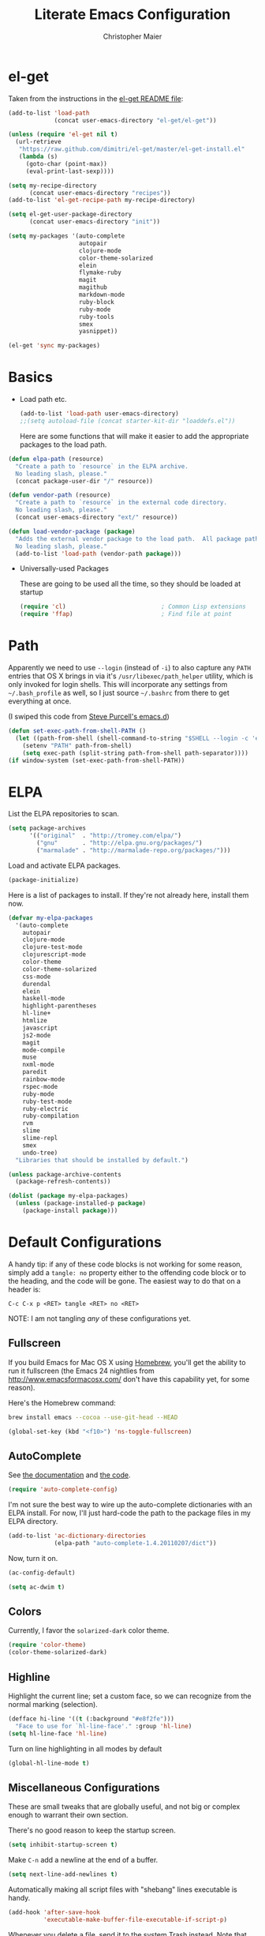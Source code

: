 #+TITLE: Literate Emacs Configuration
#+AUTHOR: Christopher Maier
#+EMAIL: christopher.maier@gmail.com
#+OPTIONS: toc:3 num:nil ^:nil

# table of contents down to level 2
# no section numbers
# don't use TeX syntax for sub and superscripts.
# See http://orgmode.org/manual/Export-options.html

* el-get
  :PROPERTIES:
  :tangle:   yes
  :END:

  Taken from the instructions in the [[https://github.com/dimitri/el-get/blob/master/README.md][el-get README file]]:
  #+begin_src emacs-lisp
    (add-to-list 'load-path
                 (concat user-emacs-directory "el-get/el-get"))

    (unless (require 'el-get nil t)
      (url-retrieve
       "https://raw.github.com/dimitri/el-get/master/el-get-install.el"
       (lambda (s)
         (goto-char (point-max))
         (eval-print-last-sexp))))

    (setq my-recipe-directory
          (concat user-emacs-directory "recipes"))
    (add-to-list 'el-get-recipe-path my-recipe-directory)

    (setq el-get-user-package-directory
          (concat user-emacs-directory "init"))

    (setq my-packages '(auto-complete
                        autopair
                        clojure-mode
                        color-theme-solarized
                        elein
                        flymake-ruby
                        magit
                        magithub
                        markdown-mode
                        ruby-block
                        ruby-mode
                        ruby-tools
                        smex
                        yasnippet))

    (el-get 'sync my-packages)
  #+end_src
* Basics
  :PROPERTIES:
  :tangle:   no
  :END:

- Load path etc.
  #+srcname: load-paths
  #+begin_src emacs-lisp
    (add-to-list 'load-path user-emacs-directory)
    ;;(setq autoload-file (concat starter-kit-dir "loaddefs.el"))
  #+end_src

  Here are some functions that will make it easier to add the appropriate packages to the load path.
#+begin_src emacs-lisp
  (defun elpa-path (resource)
    "Create a path to `resource` in the ELPA archive.
    No leading slash, please."
    (concat package-user-dir "/" resource))

  (defun vendor-path (resource)
    "Create a path to `resource` in the external code directory.
    No leading slash, please."
    (concat user-emacs-directory "ext/" resource))

  (defun load-vendor-package (package)
    "Adds the external vendor package to the load path.  All package paths should be relative to the \"ext\" directory.
    No leading slash, please."
    (add-to-list 'load-path (vendor-path package)))
#+end_src

- Universally-used Packages

  These are going to be used all the time, so they should be loaded at startup
  #+begin_src emacs-lisp
    (require 'cl)                           ; Common Lisp extensions
    (require 'ffap)                         ; Find file at point
  #+end_src
* Path
  :PROPERTIES:
  :tangle:   no
  :END:

  Apparently we need to use =--login= (instead of =-i=) to also
  capture any =PATH= entries that OS X brings in via it's
  =/usr/libexec/path_helper= utility, which is only invoked for login
  shells.  This will incorporate any settings from =~/.bash_profile=
  as well, so I just source =~/.bashrc= from there to get everything
  at once.

  (I swiped this code from [[https://github.com/purcell/emacs.d/blob/master/init-exec-path.el][Steve Purcell's emacs.d]])

#+begin_src emacs-lisp
  (defun set-exec-path-from-shell-PATH ()
    (let ((path-from-shell (shell-command-to-string "$SHELL --login -c 'echo $PATH'")))
      (setenv "PATH" path-from-shell)
      (setq exec-path (split-string path-from-shell path-separator))))
  (if window-system (set-exec-path-from-shell-PATH))
#+end_src
* ELPA
  :PROPERTIES:
  :tangle:   no
  :END:

  List the ELPA repositories to scan.
#+begin_src emacs-lisp
  (setq package-archives
        '(("original"  . "http://tromey.com/elpa/")
          ("gnu"       . "http://elpa.gnu.org/packages/")
          ("marmalade" . "http://marmalade-repo.org/packages/")))
#+end_src

  Load and activate ELPA packages.
#+begin_src emacs-lisp
  (package-initialize)
#+end_src

  Here is a list of packages to install.  If they're not already here, install them now.
#+begin_src emacs-lisp
  (defvar my-elpa-packages
    '(auto-complete
      autopair
      clojure-mode
      clojure-test-mode
      clojurescript-mode
      color-theme
      color-theme-solarized
      css-mode
      durendal
      elein
      haskell-mode
      highlight-parentheses
      hl-line+
      htmlize
      javascript
      js2-mode
      magit
      mode-compile
      muse
      nxml-mode
      paredit
      rainbow-mode
      rspec-mode
      ruby-mode
      ruby-test-mode
      ruby-electric
      ruby-compilation
      rvm
      slime
      slime-repl
      smex
      undo-tree)
    "Libraries that should be installed by default.")

  (unless package-archive-contents
    (package-refresh-contents))

  (dolist (package my-elpa-packages)
    (unless (package-installed-p package)
      (package-install package)))
#+end_src
* Default Configurations
  :PROPERTIES:
  :tangle:   no
  :END:

  A handy tip: if any of these code blocks is not working for some
  reason, simply add a =tangle: no= property either to the offending
  code block or to the heading, and the code will be gone.  The
  easiest way to do that on a header is:

  #+begin_example
    C-c C-x p <RET> tangle <RET> no <RET>
  #+end_example

  NOTE: I am not tangling /any/ of these configurations yet.
** Fullscreen
   :PROPERTIES:
   :tangle:   no
   :END:
   If you build Emacs for Mac OS X using [[http://mxcl.github.com/homebrew/][Homebrew]], you'll get the
   ability to run it fullscreen (the Emacs 24 nightlies from
   [[http://www.emacsformacosx.com/]] don't have this capability yet, for
   some reason).

   Here's the Homebrew command:
   #+begin_src sh :tangle no
     brew install emacs --cocoa --use-git-head --HEAD
   #+end_src

#+begin_src emacs-lisp
  (global-set-key (kbd "<f10>") 'ns-toggle-fullscreen)
#+end_src
** AutoComplete
   See [[http://cx4a.org/software/auto-complete/][the documentation]] and [[https://github.com/m2ym/auto-complete][the code]].
#+begin_src emacs-lisp
  (require 'auto-complete-config)
#+end_src
   I'm not sure the best way to wire up the auto-complete dictionaries
   with an ELPA install.  For now, I'll just hard-code the path to the
   package files in my ELPA directory.
#+begin_src emacs-lisp
  (add-to-list 'ac-dictionary-directories
               (elpa-path "auto-complete-1.4.20110207/dict"))
#+end_src
   Now, turn it on.
#+begin_src emacs-lisp
  (ac-config-default)
#+end_src

#+begin_src emacs-lisp
  (setq ac-dwim t)
#+end_src
** Colors
   Currently, I favor the =solarized-dark= color theme.
   #+begin_src emacs-lisp
     (require 'color-theme)
     (color-theme-solarized-dark)
   #+end_src
** Highline
   Highlight the current line; set a custom face, so we can recognize from the normal marking (selection).
#+begin_src emacs-lisp
(defface hi-line '((t (:background "#e8f2fe")))
  "Face to use for `hl-line-face'." :group 'hl-line)
(setq hl-line-face 'hl-line)
#+end_src

   Turn on line highlighting in all modes by default
#+begin_src emacs-lisp
  (global-hl-line-mode t)
#+end_src
** Miscellaneous Configurations
   These are small tweaks that are globally useful, and not big or complex enough to warrant their own section.

   There's no good reason to keep the startup screen.
#+begin_src emacs-lisp
  (setq inhibit-startup-screen t)
#+end_src

   Make =C-n= add a newline at the end of a buffer.
#+begin_src emacs-lisp
  (setq next-line-add-newlines t)
#+end_src

   Automatically making all script files with "shebang" lines executable is handy.
#+begin_src emacs-lisp
  (add-hook 'after-save-hook
            'executable-make-buffer-file-executable-if-script-p)
#+end_src

   Whenever you delete a file, send it to the system Trash instead.  Note that this configuration currently assumes a Mac OS X system (but that's all I currently use, so no big deal yet).
#+begin_src emacs-lisp
  (setq delete-by-moving-to-trash t)
  (setq trash-directory "~/.Trash")
#+end_src

   I want to see line and column numbers.
#+begin_src emacs-lisp
  (global-linum-mode 1)
  (setq line-number-mode t)
  (setq column-number-mode t)
  (setq size-indication-mode t)
#+end_src

   End all files with a newline.
#+begin_src emacs-lisp
  (setq require-final-newline t)
#+end_src

   It's much easier to type =y= or =n= instead of =yes= or =no= to answer questions.
#+begin_src emacs-lisp
  (fset 'yes-or-no-p 'y-or-n-p)
#+end_src

   This reverts buffers automatically when the underlying files are changed by another process.  This is particularly handy when you use Git, for example; whenever you switch branches, your code buffers are kept in sync.
#+begin_src emacs-lisp
  (global-auto-revert-mode t)
#+end_src

   Send backups and autosaves to the temp folder instead of polluting the current directory.
#+begin_src emacs-lisp
  (setq backup-directory-alist
        `((".*" . ,temporary-file-directory)))
  (setq auto-save-file-name-transforms
        `((".*" ,temporary-file-directory t)))
#+end_src

   Display full path in title bar.  Stolen from http://eden.rutgers.edu/~mangesh/emacs.html... thanks, Google!
#+begin_src emacs-lisp
  (setq-default frame-title-format
   (list '((buffer-file-name " %f" (dired-directory
                                    dired-directory
                                    (revert-buffer-function " %b"
                                    ("%b - Dir:  " default-directory)))))))
#+end_src

   Make keys from multi-key commands appear quickly in the echo area.  The default of 1 second is just too long.
#+begin_src emacs-lisp
  (setq echo-keystrokes 0.1)
#+end_src

   Show the most fontification possible.
#+begin_src emacs-lisp
  (setq font-lock-maximum-decoration t)
#+end_src

   UTF-8 for everybody.
#+begin_src emacs-lisp
  (setq locale-coding-system 'utf-8)
  (set-terminal-coding-system 'utf-8)
  (set-keyboard-coding-system 'utf-8)
  (set-selection-coding-system 'utf-8)
  (prefer-coding-system 'utf-8)
#+end_src

   Use a visible bell instead of an audible one... my God, what an annoying sound!
#+begin_src emacs-lisp
  (setq visible-bell t)
#+end_src

   Get rid of unnecessary window chrome.
#+begin_src emacs-lisp
  (if (fboundp 'scroll-bar-mode)
      (scroll-bar-mode -1))
  (if (fboundp 'tool-bar-mode)
      (tool-bar-mode -1))
  (if (fboundp 'menu-bar-mode)
      (menu-bar-mode -1))
#+end_src

   Increase and decrease font size.
#+begin_src emacs-lisp
  (define-key global-map (kbd "C-+") 'text-scale-increase)
  (define-key global-map (kbd "C--") 'text-scale-decrease)
#+end_src
** Server
   Start up a server so I can use =emacsclient= to open files.
   #+begin_src emacs-lisp
     (server-start)
   #+end_src
** Smooth Scrolling
   See [[http://www.emacswiki.org/emacs/SmoothScrolling]] or download the [[http://adamspiers.org/computing/elisp/smooth-scrolling.el][file]].

#+begin_src emacs-lisp
  (load-vendor-package "smooth-scrolling")

  (require 'smooth-scrolling)

  (setq mouse-wheel-scroll-amount '(1 ((shift) . 1))) ;; one line at a time
  (setq mouse-wheel-progressive-speed nil) ;; don't accelerate scrolling
  (setq mouse-wheel-follow-mouse 't) ;; scroll window under mouse
  (setq scroll-step 1) ;; keyboard scroll one line at a time
#+end_src

** Undo Tree
     See [[http://www.emacswiki.org/emacs/UndoTree]]
#+begin_src emacs-lisp
  (require 'undo-tree)
  (global-undo-tree-mode)
#+end_src
** Ido Mode
   Ido ("interactive do") is awesome.  Use it.
   #+begin_src emacs-lisp
     (require 'ido)
     (ido-mode t)
     (setq ido-enable-flex-matching t)
   #+end_src

*** Jump-to-symbol
    This code comes from Seth Falcon.

    #+begin_src emacs-lisp
      (require 'imenu)

      (defun prelude-ido-goto-symbol (&optional symbol-list)
        "Refresh imenu and jump to a place in the buffer using Ido."
        (interactive)
        (unless (featurep 'imenu)
          (require 'imenu nil t))
        (cond
         ((not symbol-list)
          (let ((ido-mode ido-mode)
                (ido-enable-flex-matching
                 (if (boundp 'ido-enable-flex-matching)
                     ido-enable-flex-matching t))
                name-and-pos symbol-names position)
            (unless ido-mode
              (ido-mode 1)
              (setq ido-enable-flex-matching t))
            (while (progn
                     (imenu--cleanup)
                     (setq imenu--index-alist nil)
                     (prelude-ido-goto-symbol (imenu--make-index-alist))
                     (setq selected-symbol
                           (ido-completing-read "Symbol? " symbol-names))
                     (string= (car imenu--rescan-item) selected-symbol)))
            (unless (and (boundp 'mark-active) mark-active)
              (push-mark nil t nil))
            (setq position (cdr (assoc selected-symbol name-and-pos)))
            (cond
             ((overlayp position)
              (goto-char (overlay-start position)))
             (t
              (goto-char position)))))
         ((listp symbol-list)
          (dolist (symbol symbol-list)
            (let (name position)
              (cond
               ((and (listp symbol) (imenu--subalist-p symbol))
                (prelude-ido-goto-symbol symbol))
               ((listp symbol)
                (setq name (car symbol))
                (setq position (cdr symbol)))
               ((stringp symbol)
                (setq name symbol)
                (setq position
                      (get-text-property 1 'org-imenu-marker symbol))))
              (unless (or (null position) (null name)
                          (string= (car imenu--rescan-item) name))
                (add-to-list 'symbol-names name)
                (add-to-list 'name-and-pos (cons name position))))))))

      ;; Jump to a definition in the current file. (This is awesome.)
      (global-set-key (kbd "M-i") 'prelude-ido-goto-symbol)
    #+end_src
** Magit
   Magit is a nice Git integration.  See [[http://philjackson.github.com/magit/]] for more.
   #+begin_src emacs-lisp
     (global-set-key [f7] 'magit-status)
   #+end_src
** SavePlace
   See [[http://www.emacswiki.org/emacs/SavePlace]].  The configuration below was taken from [[http://emacs-fu.blogspot.com/2009/05/remembering-your-position-in-file.html][this Emacs-Fu blog post]].
#+begin_src emacs-lisp
  (require 'saveplace)
  (setq save-place-file (concat user-emacs-directory "saveplace"))
  (setq-default save-place t)
#+end_src
** SMEX
   See [[http://www.emacswiki.org/emacs/Smex]].  Or just look at [[https://github.com/nonsequitur/smex][the code]] (the Github README file has lots of nice tips, too).
   #+begin_src emacs-lisp
     (require 'smex)
   #+end_src

   Don't pollute the home directory with Smex spoor.  Note that this _must_ be done before initializing Smex.
   #+begin_src emacs-lisp
     (setq smex-save-file (concat user-emacs-directory "smex-items"))
   #+end_src

   #+begin_src emacs-lisp
     (smex-initialize)
     (global-set-key (kbd "M-x") 'smex)
     (global-set-key (kbd "M-X") 'smex-major-mode-commands)
   #+end_src

   In case you still want the old =M-x= command around, we can rebind it:
   #+begin_src emacs-lisp
     (global-set-key (kbd "C-c C-c M-x") 'execute-extended-command)
   #+end_src
** EShell: The Emacs Shell
   Make sure to checkout this [[http://www.masteringemacs.org/articles/2010/12/13/complete-guide-mastering-eshell/][excellent post]] at the [[http://www.masteringemacs.org][Mastering Emacs blog]] on EShell.

   I'd like to be able to fire up an EShell with a simple keystroke:
   #+begin_src emacs-lisp
     (global-set-key "\C-xt" 'eshell)
   #+end_src
** Autopair
   Who has time to manually type closing parentheses?  See
   [[http://code.google.com/p/autopair/]] for more.
   #+begin_src emacs-lisp
     (require 'autopair)
   #+end_src

   It's safe to enable =autopair= globally, because it defers to
   =paredit-mode= when the latter is enabled; see
   http://www.emacswiki.org/emacs/AutoPairs#toc4.
   #+begin_src emacs-lisp
     (autopair-global-mode)
   #+end_src

   Apparently, [[http://code.google.com/p/autopair/issues/detail?id%3D32][SLIME's debugger]] has problems with Autopair.  This is
   the fix For Emacs 24.

   But adding this code somehow stops Autopair from working globally?
   #+begin_src emacs-lisp :tangle no
     (set-default 'autopair-dont-activate
                  #'(lambda ()
                      (eq major-mode 'sldb-mode)))
   #+end_src
** Rainbow Parentheses
   Rainbow parentheses are nice to have, and not just when coding
   Lisp.  I use =highlight-parentheses-mode= for this.

   Apparently highlight-parentheses-mode doesn't provide a way to
   programmatically activate it (you need to do it manually with =M-x
   highlight-parentheses-mode=) This is a pain, so we'll provide such
   a way, and go ahead and activate it globally.

   Stolen from [[http://nflath.com/2010/02/emacs-minor-modes-mic-paren-pager-dired-isearch-whichfunc-winpoint-and-highlight-parentheses/][here]].

   #+begin_src emacs-lisp
     (defun turn-on-highlight-parentheses-mode ()
       (highlight-parentheses-mode t))
     (define-global-minor-mode global-highlight-parentheses-mode
       highlight-parentheses-mode
       turn-on-highlight-parentheses-mode)

     (global-highlight-parentheses-mode)
   #+end_src

   Since the default colors for highlight-parentheses-mode are kind of
   terrible, and I'd prefer "rainbow parens", we'll override the
   colors.  Stolen from [[http://stackoverflow.com/questions/2413047/how-do-i-get-rainbow-parentheses-in-emacs/2413472#2413472][this StackOverflow post]].

   #+begin_src emacs-lisp
     (setq hl-paren-colors
           '("orange1" "yellow1" "greenyellow" "green1"
             "springgreen1" "cyan1" "slateblue1" "magenta1" "purple"))
   #+end_src
** Tabs
   I hate tabs.
   #+begin_src emacs-lisp
     (setq-default indent-tabs-mode nil)
     (setq tab-width 4)
   #+end_src
** Whitespace
   Easily toggle whitespace display.
   #+begin_src emacs-lisp
     (global-set-key [f5] 'whitespace-mode)
   #+end_src

   Clean up whitespace before saving all files.
   #+begin_src emacs-lisp
     (add-hook 'before-save-hook 'whitespace-cleanup)
   #+end_src

   I'd like to see all whitespace by default in Makefiles, though.
   #+begin_src emacs-lisp
     (add-hook 'makefile-mode-hook
               (lambda ()
                 (whitespace-mode t)))
   #+end_src

   Fancy! Stolen from [[http://xahlee.org/emacs/whitespace-mode.html]].
   Makes =whitespace-mode= use “¶” for newline and “▷” for tab, along
   with the rest of its defaults.

   #+begin_src emacs-lisp
     (setq whitespace-display-mappings
      '((space-mark 32 [183] [46]) ; normal space, ·
        (space-mark 160 [164] [95])
        (space-mark 2208 [2212] [95])
        (space-mark 2336 [2340] [95])
        (space-mark 3616 [3620] [95])
        (space-mark 3872 [3876] [95])
        (newline-mark 10 [182 10]) ; newlne, ¶
        (tab-mark 9 [9655 9] [92 9]) ; tab, ▷
     ))
   #+end_src
** Markdown
   You'll need to have the =markdown= installed and on your path.  You
   can [[http://daringfireball.net/projects/markdown][download markdown]] manually, or just use Homebrew:
   #+begin_src sh :tangle no
     brew install markdown
   #+end_src

   #+begin_src emacs-lisp
     (load-vendor-package "markdown")
     (require 'markdown-mode)
   #+end_src

   There's a bunch of different extensions people use for Markdown
   docs; register them all.

   #+begin_src emacs-lisp
     (add-to-list 'auto-mode-alist '("\\.text\\'" . markdown-mode))
     (add-to-list 'auto-mode-alist '("\\.mdown\\'" . markdown-mode))
     (add-to-list 'auto-mode-alist '("\\.md\\'" . markdown-mode))
   #+end_src

   I also want to treat files named "README" as Markdown files (useful
   for GitHub projects).

   #+begin_src emacs-lisp
     (add-to-list 'auto-mode-alist '("README\\'" . markdown-mode))
   #+end_src

   Finally, wrap lines!
   #+begin_src emacs-lisp :tangle no
     (add-hook 'markdown-mode-hook
               'turn-on-visual-line-mode)
   #+end_src
** Yasnippet
   See [[http://code.google.com/p/yasnippet/]].  We have to download the
   distribution ourselves, because only the =yasnippet-bundle= package
   is available in ELPA.  We need to use the =yasnippet= package,
   however, if we want to add our own snippets.

   #+begin_src emacs-lisp
     (setq yasnippet-source-dir (vendor-path "yasnippet-0.6.1c/"))
     (add-to-list 'load-path yasnippet-source-dir)

     (require 'yasnippet)
     (yas/initialize)
     (setq yas/root-directory (list (concat user-emacs-directory "snippets") ; my snippets
                                    (concat yasnippet-source-dir "snippets"))) ; default snippets
     (mapc 'yas/load-directory yas/root-directory)
   #+end_src
** Sizing
   #+begin_src emacs-lisp
      (global-set-key (kbd "S-C-<left>") 'shrink-window-horizontally)
      (global-set-key (kbd "S-C-<right>") 'enlarge-window-horizontally)
      (global-set-key (kbd "S-C-<down>") 'shrink-window)
      (global-set-key (kbd "S-C-<up>") 'enlarge-window)
   #+end_src
* Languages
  :PROPERTIES:
  :tangle:   no
  :END:
** Erlang
   :PROPERTIES:
   :tangle: yes
   :END:
   On OS X, I install Erlang from source; a vanilla install goes here by default:
   #+begin_src emacs-lisp
     (setq erlang-root-dir "/usr/local/lib/erlang")
   #+end_src

   The current version is:
   #+begin_src emacs-lisp
     (setq erlang-version "2.6.7")
   #+end_src

   The rest of this configuration is taken from [[http://www.erlang.org/doc/apps/tools/erlang_mode_chapter.html][the Erlang documentation]].
   #+begin_src emacs-lisp
     (add-to-list 'load-path (concat erlang-root-dir "/lib/tools-" erlang-version "/emacs"))
     (add-to-list 'exec-path (concat erlang-root-dir "/bin"))

     (add-to-list 'auto-mode-alist '("\\.erl?$" . erlang-mode))
     (add-to-list 'auto-mode-alist '("\\.hrl?$" . erlang-mode))

     (require 'erlang-start)
     (require 'erlang-flymake)
   #+end_src
*** Distel Mode
    :PROPERTIES:
    :tangle: no
    :END:

    [[https://github.com/massemanet/distel][Distel]] is like SLIME for Erlang.
    #+begin_src emacs-lisp
      (load-vendor-package "distel/elisp")
      (require 'distel)
      (distel-setup)
    #+end_src

    #+begin_src emacs-lisp
      (setq inferior-erlang-machine-options '("-sname" "emacs"))
    #+end_src
** Haskell
   #+begin_src emacs-lisp
     (add-hook 'haskell-mode-hook 'turn-on-haskell-doc-mode)
     (add-hook 'haskell-mode-hook 'turn-on-haskell-indentation)
   #+end_src
** Javascript
   #+begin_src emacs-lisp
     (add-to-list 'auto-mode-alist '("\\.js$" . js2-mode))
     (add-to-list 'auto-mode-alist '("\\.json$" . js2-mode))

     (autoload 'js2-mode "js2-mode" "Start JS2 Mode" t)

     (defun js2-custom-setup ()
       (autopair-mode -1))

     (add-hook 'js2-mode-hook 'js2-custom-setup)
   #+end_src
** Lisps
*** Paredit
    Structural editing of Lisp code is absolutely mandatory!
    #+begin_src emacs-lisp
      (require 'paredit)
    #+end_src
*** SLIME
    #+begin_src emacs-lisp
      (global-set-key "\C-cs" 'slime-selector)
    #+end_src
**** AutoComplete in SLIME
     Steve Purcell made [[https://github.com/purcell/ac-slime][this snazzy add-on]] for AutoComplete to use SLIME symbols.

     #+begin_src emacs-lisp
       (load-vendor-package "ac-slime")

       (require 'ac-slime)
       (add-hook 'slime-mode-hook 'set-up-slime-ac)
       (add-hook 'slime-repl-mode-hook 'set-up-slime-ac)
     #+end_src
*** Emacs Lisp
    It's nice to have Paredit in Emacs Lisp, no?

    #+begin_src emacs-lisp
      (add-hook 'emacs-lisp-mode-hook
                'enable-paredit-mode)
    #+end_src
*** Clojure
**** All The Modes
     #+begin_src emacs-lisp
       (require 'clojure-mode)
       (require 'clojure-test-mode)
       (require 'clojurescript-mode)
     #+end_src
**** Durendal
     #+begin_src emacs-lisp
       (require 'durendal)
       (add-hook 'clojure-mode-hook 'durendal-enable-auto-compile)
       (add-hook 'slime-repl-mode-hook 'durendal-slime-repl-paredit)
       (add-hook 'sldb-mode-hook 'durendal-dim-sldb-font-lock)
       ;;  (add-hook 'slime-compilation-finished-hook 'durendal-hide-successful-compile)
     #+end_src
**** Paredit
     Can't code Clojure without it.
     #+begin_src emacs-lisp
       (add-hook 'clojure-mode-hook
                 'enable-paredit-mode)
     #+end_src
**** Elein
     Emacs + Leiningen = Love.
     #+begin_src emacs-lisp
       (require 'elein)

       (define-key clojure-mode-map [f8] 'elein-swank)
       (define-key clojure-mode-map [S-f8] 'elein-kill-swank)
       (define-key clojure-mode-map [M-f8] 'elein-reswank)
       (define-key clojure-mode-map (kbd "<f13>") 'elein-deps)
     #+end_src
**** SLIME
     Make it pretty.

     #+begin_src emacs-lisp
       (add-hook 'slime-repl-mode-hook
                 'clojure-mode-font-lock-setup)
     #+end_src
**** Miscellaneous
     [[https://github.com/gstamp/align-cljlet][align-cljlet]] is a neat little package that allows you to neatly
     align entries in Clojure bindings and literal hashes.

     #+begin_src emacs-lisp
       (load-vendor-package "align-cljlet")
       (require 'align-cljlet)

       (define-key clojure-mode-map (kbd "C-c C-c a") 'align-cljlet)
     #+end_src
*** Scheme
    Instructions for running [[http://www.scheme.com/petitechezscheme.html][Petite Chez Scheme]] through Emacs from
    [[http://www.cs.indiana.edu/chezscheme/emacs/][Indiana University]] (and they should know!).

    (I'm using Petite Chez Scheme, because that's what Dan Friedman
    and William Byrd used at Clojure Conj, 2011; if it's good enough
    for them, it's good enough for me.)

    #+begin_src emacs-lisp
      (autoload 'scheme-mode "cmuscheme"
        "Major mode for Scheme." t)
      (autoload 'run-scheme "cmuscheme"
        "Switch to interactive Scheme buffer." t)
      (add-to-list 'auto-mode-alist
                   '("\\.ss" . scheme-mode)
                   '("\\.scm" . scheme-mode))
    #+end_src

    Make Emacs invoke Petite Chez Scheme when running =M-x run-scheme=
    (assumes =petite= is on your path):
    #+begin_src emacs-lisp
      (custom-set-variables '(scheme-program-name "petite"))
    #+end_src

    Add some special indentation rules for Kanren / miniKanren
    function calls.
    #+begin_src emacs-lisp
      (put 'fresh 'scheme-indent-function 1)
      (put 'run 'scheme-indent-function 2)
    #+end_src

    Can't forget Paredit!
    #+begin_src emacs-lisp
      (add-hook 'scheme-mode-hook
                'enable-paredit-mode)
    #+end_src
** Prolog
   Adding an alternative Prolog mode from [[http://bruda.ca/emacs-prolog/][here]].

   #+begin_src emacs-lisp
     (autoload 'run-prolog "prolog" "Start a Prolog sub-process." t)
     (autoload 'prolog-mode "prolog" "Major mode for editing Prolog programs." t)
     (autoload 'mercury-mode "prolog" "Major mode for editing Mercury programs." t)
     (setq prolog-system 'swi)
     (setq auto-mode-alist (append '(("\\.pl$" . prolog-mode)
                                     ("\\.m$" . mercury-mode))
                                   auto-mode-alist))
   #+end_src
** Ruby
   Make [[http://vagrantup.com/][Vagrant]] files behave like Ruby:
   #+begin_src emacs-lisp
     (add-to-list 'auto-mode-alist '("Vagrantfile$" . ruby-mode))
   #+end_src

   Make Rake files behave like Ruby:
   #+begin_src emacs-lisp
     (add-to-list 'auto-mode-alist '("\\.rake?$" . ruby-mode))
     (add-to-list 'auto-mode-alist '("Rakefile$" . ruby-mode))
   #+end_src

   Electric Ruby
   #+begin_src emacs-lisp :tangle no
     (require 'ruby-electric)

     (add-hook 'ruby-mode-hook
               (lambda ()
                 (ruby-electric-mode t)))
   #+end_src

  =inf-ruby= always echoes the command... that's annoying.
  #+begin_src emacs-lisp
    (setq comint-process-echoes t)
  #+end_src

** SuperCollider
   [[http://supercollider.sourceforge.net/][SuperCollider]] is a music synthesis programming language.

   This requires Kyle Machulis' [[https://github.com/qdot/scel][scel]] library.  Currently I'm on his
   [[https://github.com/qdot/scel/tree/qdot-stuff/][qdot-stuff]] branch, which incorporates Sam Aaron's fixes, as well as
   a few others.  See [[http://sam.aaron.name/2010/02/09/hooking-supercollider-up-to-emacs-on-os-x.html][Sam Aaron's tutorial]] for how to set all this up
   on a Mac.

   #+begin_src emacs-lisp :tangle no
     (load-vendor-package "scel/el")

     (require 'sclang)
      (custom-set-variables
       '(sclang-auto-scroll-post-buffer t)
       '(sclang-eval-line-forward nil)
       '(sclang-help-path (quote ("/Applications/SuperCollider/Help")))
       '(sclang-runtime-directory "~/.sclang/"))
   #+end_src
* Org Mode
  :PROPERTIES:
  :tangle:   yes
  :END:

  #+begin_src emacs-lisp
    (setq org-directory "~/Dropbox/org")
  #+end_src
** MobileOrg
#+begin_src emacs-lisp
  (require 'org-mobile)

  (setq org-mobile-files '("~/Dropbox/org"))
  (setq org-mobile-directory "~/Dropbox/MobileOrg")
  (setq org-mobile-inbox-for-pull (concat org-directory "/from-inbox.org"))

  (global-set-key (kbd "<f9>") 'org-mobile-push)
  (global-set-key (kbd "S-<f9>") 'org-mobile-pull)
#+end_src
** Agenda
*** Agenda Files
    Right now, I assume all files are fair game for the agenda.  This may need to be pruned, however.
#+begin_src emacs-lisp
  (setq org-agenda-files '("~/Dropbox/org"))
#+end_src
*** Agenda tweaks

    Only show the current day in the agenda.
    #+begin_src emacs-lisp
      (setq org-agenda-span 'day)
    #+end_src

    #+begin_src emacs-lisp
      (setq org-agenda-skip-deadline-if-done t)
      (setq org-agenda-skip-scheduled-if-done t)
      (setq org-agenda-skip-scheduled-if-deadline-is-shown 'not-today)

      (setq org-agenda-include-diary nil)
    #+end_src

    Habit mode is pretty excellent.
    #+begin_src emacs-lisp
      (add-to-list 'org-modules 'org-habit)
    #+end_src

    I just discovered "log mode" for agendas... just press =l= in
    agenda mode to show what happened on a given day.  By setting the
    =org-agenda-log-mode-items= setting, you can determine what kinds
    of information get shown.  Here, I'm mainly interested in seeing
    when I closed a task, and when I logged time on a task.  You can
    also add =state= to the list to see when state changes occurred.
    However, this will result in some duplication in the view (when
    you close an item, you'll get two lines: one for the closing, and
    one for the state transition).
    #+begin_src emacs-lisp
      (setq org-agenda-log-mode-items '(closed clock))
    #+end_src

*** Custom agenda specifications.
#+begin_src emacs-lisp
  (setq org-agenda-custom-commands
        '(("p" . "Priorities")
          ("pa" "A items" tags-todo "+PRIORITY=\"A\""
           ((org-agenda-todo-ignore-scheduled 'future)
            (org-agenda-tags-todo-honor-ignore-options t)))
          ("pb" "B items" tags-todo "+PRIORITY=\"B\""
           ((org-agenda-todo-ignore-scheduled 'future)
            (org-agenda-tags-todo-honor-ignore-options t)))
          ("pc" "C items" tags-todo "+PRIORITY=\"C\""
           ((org-agenda-todo-ignore-scheduled 'future)
            (org-agenda-tags-todo-honor-ignore-options t)))

          ("w" "Things I'm Waiting On" todo "WAITING")

          ("e" "Errands" tags-todo "errands|shopping"
           ((org-agenda-todo-ignore-scheduled 'future)
            (org-agenda-tags-todo-honor-ignore-options t)))

          ("r" "Refile" tags "+REFILE")

          ("n" "Scheduled for Today (n = now)" agenda ""
           ((org-agenda-entry-types '(:scheduled))
            (org-agenda-sorting-strategy '(time-up habit-up category-up tag-down))))

          ("z" "By Date"
           ((agenda "Dead" ((org-agenda-entry-types '(:deadline))
                        (org-agenda-sorting-strategy '(priority-down category-keep))))
            (agenda "Do" ((org-agenda-entry-types '(:scheduled))
                        (org-agenda-sorting-strategy '(priority-down category-keep))))))

          ("f" "Financial Work" agenda ""
           ((org-agenda-files '("~/Dropbox/org/financial.org"))))

          ("W" . "Work Projects")
          ("We" "Work" agenda ""
           ((org-agenda-files '("~/Dropbox/org/opscode.org"))
            (org-agenda-sorting-strategy '(priority-down effort-down))))))

#+end_src
*** Capture Templates
    #+begin_src emacs-lisp
      (setq org-default-notes-file (concat org-directory "/inbox.org"))
    #+end_src
    #+begin_src emacs-lisp
      (setq org-capture-templates
            '(("o" "Organization and Planning")

              ("oe" "Emacs Setup and Tweaking" entry
               (file+headline "~/Dropbox/org/personal.org" "Emacs Configuration")
               "* TODO %?")

              ("oo" "Org-Mode Setup and Tweaking" entry
               (file+headline "~/Dropbox/org/personal.org" "Org-Mode Configuration")
               "* TODO %?")

              ("s" "Shopping")

              ("sg" "Groceries" entry
               (file+headline "~/Dropbox/org/shopping.org" "Groceries")
               "* TODO %? %^G\n")

              ("ss" "General Shopping" entry
               (file+headline "~/Dropbox/org/shopping.org" "Other Things To Buy")
               "* TODO %? %^G\n")

              ("t" "General TODO" entry
               (file org-default-notes-file)
               "* TODO %?\n%U\n%a" :clock-in t :clock-resume t)

              ("w" "Work Tasks" entry
               (file+headline "~/Dropbox/org/opscode.org" "Daily Catch-All")
               "* TODO %?")))
    #+end_src
** Hooks
   Use line wrap in Org mode buffers.
   #+begin_src emacs-lisp
     (add-hook 'org-mode-hook 'turn-on-visual-line-mode)
   #+end_src

   #+begin_src emacs-lisp
     (add-hook 'org-mode-hook 'turn-on-flyspell 'append)
   #+end_src

   Make Yasnippet template expansion work with the =tab= key in Org
   mode buffers.
   #+begin_src emacs-lisp
     (add-hook 'org-mode-hook
               (let ((original-command (lookup-key org-mode-map [tab])))
                 `(lambda ()
                    (setq yas/fallback-behavior
                          '(apply ,original-command))
                    (local-set-key [tab] 'yas/expand))))
   #+end_src
** Key Bindings
   #+begin_src emacs-lisp
     (global-set-key "\C-ca" 'org-agenda)
     (global-set-key "\C-cb" 'org-iswitchb)
     (global-set-key "\C-cc" 'org-capture)
     (global-set-key "\C-cl" 'org-store-link)

     (global-set-key (kbd "<f11>") 'org-agenda-clock-in)
     (global-set-key (kbd "<f12>") 'org-agenda-clock-out)
   #+end_src
** Other
*** To Do
    #+begin_src emacs-lisp
      (setq org-enforce-todo-dependencies t)

      (setq org-todo-keywords
            '((sequence "TODO(t)" "STARTED(s!)" "WAITING(w@/!)" "APPT(a)" "|" "DONE(d!)" "CANCELLED(c@)" "DEFERRED(f@)")))
    #+end_src

    I don't want to do logging and processing when all I want to do is
    cycle a state.

    #+begin_src emacs-lisp
      (setq org-treat-S-cursor-todo-selection-as-state-change nil)
    #+end_src
    #+begin_src emacs-lisp
      (setq org-use-fast-todo-selection t)
    #+end_src
*** Refiling
    Allow refiling a task to a new top-level item in a file.
#+begin_src emacs-lisp
  (setq org-refile-use-outline-path 'file)
#+end_src

#+begin_src emacs-lisp
  (setq org-refile-allow-creating-parent-nodes 'confirm)

  (setq org-refile-targets '((org-agenda-files . (:maxlevel . 5))
                             (nil . (:maxlevel . 5))))
#+end_src
*** Babel
#+begin_src emacs-lisp
  (org-babel-do-load-languages 'org-babel-load-languages
                               '((clojure . t)
                                 (sh . t)
                                 (dot . t)))

  (setq org-src-fontify-natively t)
#+end_src
*** Miscellaneous
    Calculate statistics for everything in the subtree
    #+begin_src emacs-lisp
      (setq org-hierarchical-todo-statistics nil)
    #+end_src

    #+begin_src emacs-lisp :tangle no
      (setq org-clock-out-remove-zero-time-clocks t)
      (setq org-deadline-warning-days 3)

      (setq org-log-done 'note)
      (setq org-log-into-drawer t)

      ;; Save clock history
      (setq org-clock-persist t)
      (org-clock-persistence-insinuate)

      ;; YES! Use Ido!
      (setq org-completion-use-ido t)
      (setq org-outline-path-complete-in-steps t)

      (setq org-hide-leading-stars t)

      ;; Stole this next bit from the INFO pages
      (defun org-summary-todo (n-done n-not-done)
        "Switch entry to DONE when all subentries are done, to TODO otherwise."
        (let (org-log-done org-log-states)   ; turn off logging
          (org-todo (if (= n-not-done 0) "DONE" "TODO"))))
      (add-hook 'org-after-todo-statistics-hook 'org-summary-todo)
    #+end_src
* Registers
  :PROPERTIES:
  :tangle:   yes
  :END:

  Jump to files with a simple =C-x r j <register>=.
  #+begin_src emacs-lisp
    (set-register ?i `(file . ,(concat user-emacs-directory "emacs-init.org")))
    (set-register ?r `(file . "~/.bashrc"))
  #+end_src

* Customizations
  :PROPERTIES:
  :tangle:   no
  :END:

  Don't pollute =init.el= with GUI-made customizations.

  #+begin_src emacs-lisp
    (setq custom-file (concat user-emacs-directory "custom.el"))
    (load custom-file)
  #+end_src
